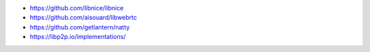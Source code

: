 - https://github.com/libnice/libnice
- https://github.com/aisouard/libwebrtc
- https://github.com/getlantern/natty
- https://libp2p.io/implementations/